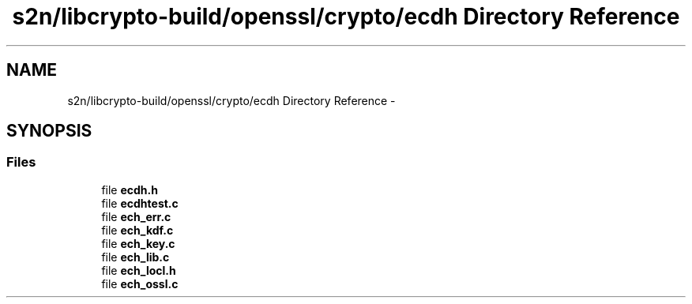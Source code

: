 .TH "s2n/libcrypto-build/openssl/crypto/ecdh Directory Reference" 3 "Thu Jun 30 2016" "s2n-openssl-doxygen" \" -*- nroff -*-
.ad l
.nh
.SH NAME
s2n/libcrypto-build/openssl/crypto/ecdh Directory Reference \- 
.SH SYNOPSIS
.br
.PP
.SS "Files"

.in +1c
.ti -1c
.RI "file \fBecdh\&.h\fP"
.br
.ti -1c
.RI "file \fBecdhtest\&.c\fP"
.br
.ti -1c
.RI "file \fBech_err\&.c\fP"
.br
.ti -1c
.RI "file \fBech_kdf\&.c\fP"
.br
.ti -1c
.RI "file \fBech_key\&.c\fP"
.br
.ti -1c
.RI "file \fBech_lib\&.c\fP"
.br
.ti -1c
.RI "file \fBech_locl\&.h\fP"
.br
.ti -1c
.RI "file \fBech_ossl\&.c\fP"
.br
.in -1c
